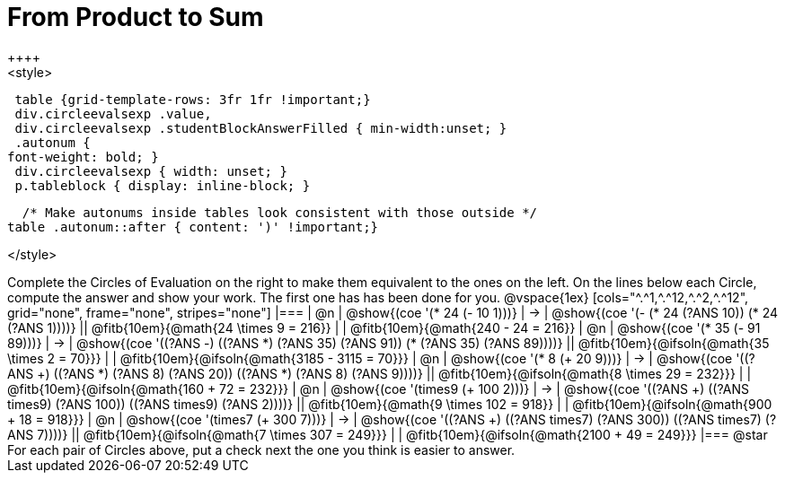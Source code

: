 
= From Product to Sum
++++
<style>
  table {grid-template-rows: 3fr 1fr !important;}
  div.circleevalsexp .value,
  div.circleevalsexp .studentBlockAnswerFilled { min-width:unset; }
  .autonum {
 font-weight: bold; }
  div.circleevalsexp { width: unset; }
  p.tableblock { display: inline-block; }

  /* Make autonums inside tables look consistent with those outside */
table .autonum::after { content: ')' !important;}

</style>
++++

Complete the Circles of Evaluation on the right to make them equivalent to the ones on the left. On the lines below each Circle, compute the answer and show your work. The first one has has been done for you.

@vspace{1ex}

[cols="^.^1,^.^12,^.^2,^.^12", grid="none", frame="none", stripes="none"]
|===
| @n
| @show{(coe '(* 24 (- 10 1)))}
| &rarr;
| @show{(coe '(- (* 24 (?ANS 10)) (* 24 (?ANS 1))))}
|| @fitb{10em}{@math{24 \times 9 = 216}} | | @fitb{10em}{@math{240 - 24 = 216}}

| @n
| @show{(coe '(* 35 (- 91 89)))}
| &rarr;
| @show{(coe '((?ANS -) ((?ANS *) (?ANS 35) (?ANS 91)) (* (?ANS 35) (?ANS 89))))}
|| @fitb{10em}{@ifsoln{@math{35 \times 2 = 70}}} | | @fitb{10em}{@ifsoln{@math{3185 - 3115 = 70}}}

| @n
| @show{(coe '(* 8 (+ 20 9)))}
| &rarr;
| @show{(coe '((?ANS +) ((?ANS *) (?ANS 8) (?ANS 20)) ((?ANS *) (?ANS 8) (?ANS 9))))}
|| @fitb{10em}{@ifsoln{@math{8 \times 29 = 232}}} | | @fitb{10em}{@ifsoln{@math{160 + 72 = 232}}}


| @n
| @show{(coe '(times9 (+ 100 2)))}
| &rarr;
| @show{(coe '((?ANS +) ((?ANS times9) (?ANS 100)) ((?ANS times9) (?ANS 2))))}
|| @fitb{10em}{@math{9 \times 102 = 918}} | | @fitb{10em}{@ifsoln{@math{900 + 18 = 918}}}

| @n
| @show{(coe '(times7 (+ 300 7)))}
| &rarr;
| @show{(coe '((?ANS +) ((?ANS times7) (?ANS 300)) ((?ANS times7) (?ANS 7))))}
|| @fitb{10em}{@ifsoln{@math{7 \times 307 = 249}}} | | @fitb{10em}{@ifsoln{@math{2100 + 49 = 249}}}
|===

@star For each pair of Circles above, put a check next the one you think is easier to answer.

